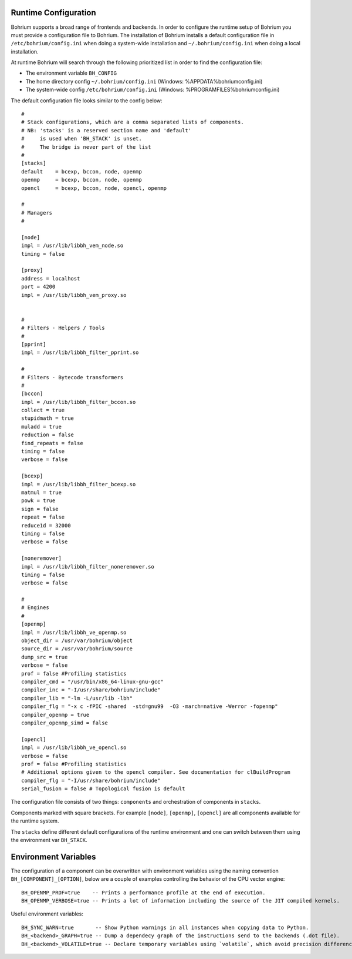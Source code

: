 Runtime Configuration
---------------------

Bohrium supports a broad range of frontends and backends.
In order to configure the runtime setup of Bohrium you must provide a configuration file to Bohrium. The installation of Bohrium installs a default configuration file in ``/etc/bohrium/config.ini`` when doing a system-wide installation and ``~/.bohrium/config.ini`` when doing a local installation.

At runtime Bohrium will search through the following prioritized list in order to find the configuration file:

* The environment variable ``BH_CONFIG``
* The home directory config ``~/.bohrium/config.ini`` (Windows: %APPDATA%\bohrium\config.ini)
* The system-wide config ``/etc/bohrium/config.ini`` (Windows: %PROGRAMFILES%\bohrium\config.ini)


The default configuration file looks similar to the config below::

  #
  # Stack configurations, which are a comma separated lists of components.
  # NB: 'stacks' is a reserved section name and 'default'
  #     is used when 'BH_STACK' is unset.
  #     The bridge is never part of the list
  #
  [stacks]
  default    = bcexp, bccon, node, openmp
  openmp     = bcexp, bccon, node, openmp
  opencl     = bcexp, bccon, node, opencl, openmp

  #
  # Managers
  #

  [node]
  impl = /usr/lib/libbh_vem_node.so
  timing = false

  [proxy]
  address = localhost
  port = 4200
  impl = /usr/lib/libbh_vem_proxy.so


  #
  # Filters - Helpers / Tools
  #
  [pprint]
  impl = /usr/lib/libbh_filter_pprint.so

  #
  # Filters - Bytecode transformers
  #
  [bccon]
  impl = /usr/lib/libbh_filter_bccon.so
  collect = true
  stupidmath = true
  muladd = true
  reduction = false
  find_repeats = false
  timing = false
  verbose = false

  [bcexp]
  impl = /usr/lib/libbh_filter_bcexp.so
  matmul = true
  powk = true
  sign = false
  repeat = false
  reduce1d = 32000
  timing = false
  verbose = false

  [noneremover]
  impl = /usr/lib/libbh_filter_noneremover.so
  timing = false
  verbose = false

  #
  # Engines
  #
  [openmp]
  impl = /usr/lib/libbh_ve_openmp.so
  object_dir = /usr/var/bohrium/object
  source_dir = /usr/var/bohrium/source
  dump_src = true
  verbose = false
  prof = false #Profiling statistics
  compiler_cmd = "/usr/bin/x86_64-linux-gnu-gcc"
  compiler_inc = "-I/usr/share/bohrium/include"
  compiler_lib = "-lm -L/usr/lib -lbh"
  compiler_flg = "-x c -fPIC -shared  -std=gnu99  -O3 -march=native -Werror -fopenmp"
  compiler_openmp = true
  compiler_openmp_simd = false

  [opencl]
  impl = /usr/lib/libbh_ve_opencl.so
  verbose = false
  prof = false #Profiling statistics
  # Additional options given to the opencl compiler. See documentation for clBuildProgram
  compiler_flg = "-I/usr/share/bohrium/include"
  serial_fusion = false # Topological fusion is default


The configuration file consists of two things: ``components`` and orchestration of components in ``stacks``.

Components marked with square brackets. For example ``[node]``, ``[openmp]``, ``[opencl]`` are all components available for the runtime system.

The ``stacks`` define different default configurations of the runtime environment and one can switch between them using the environment var ``BH_STACK``.

Environment Variables
---------------------

The configuration of a component can be overwritten with environment variables using the naming convention ``BH_[COMPONENT]_[OPTION]``, below are a couple of examples controlling the behavior of the CPU vector engine::

  BH_OPENMP_PROF=true    -- Prints a performance profile at the end of execution.
  BH_OPENMP_VERBOSE=true -- Prints a lot of information including the source of the JIT compiled kernels.
  
Useful environment variables::
  
  BH_SYNC_WARN=true       -- Show Python warnings in all instances when copying data to Python.
  BH_<backend>_GRAPH=true -- Dump a dependecy graph of the instructions send to the backends (.dot file).
  BH_<backend>_VOLATILE=true -- Declare temporary variables using `volatile`, which avoid precision differences because of Intel's use of 80-bit floats internally.
